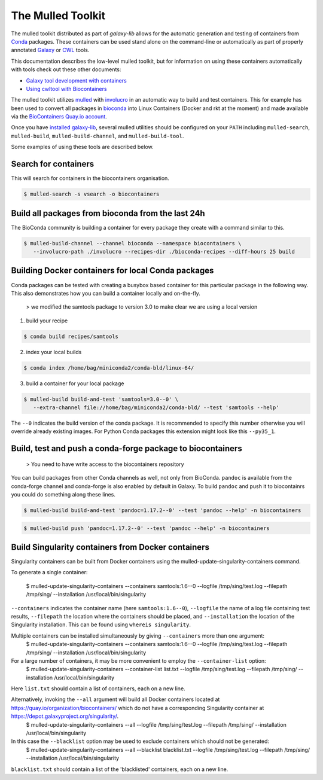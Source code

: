 The Mulled Toolkit
========================

The mulled toolkit distributed as part of `galaxy-lib` allows for the automatic 
generation and testing of containers from Conda_ packages. These containers can
be used stand alone on the command-line or automatically as part of properly
annotated Galaxy_ or CWL_ tools.

This documentation describes the low-level mulled toolkit, but for information
on using these containers automatically with tools check out these other documents:

- `Galaxy tool development with containers <http://planemo.readthedocs.io/en/latest/writing_advanced.html#dependencies-and-docker>`__
- `Using cwltool with Biocontainers <https://github.com/common-workflow-language/cwltool#leveraging-softwarerequirements-beta>`__

The mulled toolkit utilizes mulled_ with involucro_ in an automatic way to build
and test containers. This for example has been used to convert all packages in
bioconda_ into Linux Containers (Docker and rkt at the moment) and made available
via the `BioContainers Quay.io account`_.

Once you have `installed galaxy-lib
<http://galaxy-lib.readthedocs.io/en/latest/installation.html>`__,
several mulled utilities should be configured on your ``PATH`` including 
``mulled-search``, ``mulled-build``, ``mulled-build-channel``, and
``mulled-build-tool``.

Some examples of using these tools are described below.

Search for containers
^^^^^^^^^^^^^^^^^^^^^

This will search for containers in the biocontainers organisation.

.. code-block:: bash

   $ mulled-search -s vsearch -o biocontainers

Build all packages from bioconda from the last 24h
^^^^^^^^^^^^^^^^^^^^^^^^^^^^^^^^^^^^^^^^^^^^^^^^^^

The BioConda community is building a container for every package they create with a command similar to this.

.. code-block:: bash

   $ mulled-build-channel --channel bioconda --namespace biocontainers \
      --involucro-path ./involucro --recipes-dir ./bioconda-recipes --diff-hours 25 build

Building Docker containers for local Conda packages
^^^^^^^^^^^^^^^^^^^^^^^^^^^^^^^^^^^^^^^^^^^^^^^^^^^

Conda packages can be tested with creating a busybox based container for this particular package in the following way.
This also demonstrates how you can build a container locally and on-the-fly.

  > we modified the samtools package to version 3.0 to make clear we are using a local version

1) build your recipe

.. code-block:: bash
   
   $ conda build recipes/samtools

2) index your local builds

.. code-block:: bash
   
   $ conda index /home/bag/miniconda2/conda-bld/linux-64/


3) build a container for your local package

.. code-block:: bash
   
   $ mulled-build build-and-test 'samtools=3.0--0' \
      --extra-channel file://home/bag/miniconda2/conda-bld/ --test 'samtools --help'

The ``--0`` indicates the build version of the conda package. It is recommended to specify this number otherwise
you will override already existing images. For Python Conda packages this extension might look like this ``--py35_1``.

Build, test and push a conda-forge package to biocontainers
^^^^^^^^^^^^^^^^^^^^^^^^^^^^^^^^^^^^^^^^^^^^^^^^^^^^^^^^^^^

 > You need to have write access to the biocontainers repository

You can build packages from other Conda channels as well, not only from BioConda. ``pandoc`` is available from the
conda-forge channel and conda-forge is also enabled by default in Galaxy. To build ``pandoc`` and push it to biocontainrs
you could do something along these lines.

.. code-block:: bash

   $ mulled-build build-and-test 'pandoc=1.17.2--0' --test 'pandoc --help' -n biocontainers

.. code-block:: bash
  
   $ mulled-build push 'pandoc=1.17.2--0' --test 'pandoc --help' -n biocontainers

Build Singularity containers from Docker containers
^^^^^^^^^^^^^^^^^^^^^^^^^^^^^^^^^^^^^^^^^^^^^^^^^^^
Singularity containers can be built from Docker containers using the mulled-update-singularity-containers command.

To generate a single container:

   $ mulled-update-singularity-containers --containers samtools:1.6--0 --logfile /tmp/sing/test.log --filepath /tmp/sing/ --installation /usr/local/bin/singularity

``--containers`` indicates the container name (here ``samtools:1.6--0``), ``--logfile`` the name of a log file containing test results, ``--filepath`` the location where the containers should be placed, and ``--installation`` the location of the Singularity installation. This can be found using ``whereis singularity``.

Multiple containers can be installed simultaneously by giving ``--containers`` more than one argument:
   $ mulled-update-singularity-containers --containers samtools:1.6--0 --logfile /tmp/sing/test.log --filepath /tmp/sing/ --installation /usr/local/bin/singularity

For a large number of containers, it may be more convenient to employ the ``--container-list`` option:
   $ mulled-update-singularity-containers --container-list list.txt --logfile /tmp/sing/test.log --filepath /tmp/sing/ --installation /usr/local/bin/singularity
Here ``list.txt`` should contain a list of containers, each on a new line.

Alternatively, invoking the ``--all`` argument will build all Docker containers located at https://quay.io/organization/biocontainers/ which do not have a corresponding Singularity container at https://depot.galaxyproject.org/singularity/.
   $ mulled-update-singularity-containers --all --logfile /tmp/sing/test.log --filepath /tmp/sing/ --installation /usr/local/bin/singularity

In this case the ``--blacklist`` option may be used to exclude containers which should not be generated:
   $ mulled-update-singularity-containers --all --blacklist blacklist.txt --logfile /tmp/sing/test.log --filepath /tmp/sing/ --installation /usr/local/bin/singularity
``blacklist.txt`` should contain a list of the 'blacklisted' containers, each on a new line.

.. _Galaxy: https://galaxyproject.org/
.. _CWL: http://www.commonwl.org/
.. _mulled: https://github.com/mulled/mulled
.. _involucro: https://github.com/involucro/involucro
.. _Conda: https://conda.io/
.. _BioContainers: https://github.com/biocontainers
.. _bioconda: https://github.com/bioconda/bioconda-recipes
.. _galaxy-lib: https://github.com/galaxyproject/galaxy-lib
.. _BioContainers Quay.io account: https://quay.io/organization/biocontainers

